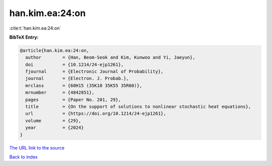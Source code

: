 han.kim.ea:24:on
================

:cite:t:`han.kim.ea:24:on`

**BibTeX Entry:**

.. code-block:: bibtex

   @article{han.kim.ea:24:on,
     author        = {Han, Beom-Seok and Kim, Kunwoo and Yi, Jaeyun},
     doi           = {10.1214/24-ejp1261},
     fjournal      = {Electronic Journal of Probability},
     journal       = {Electron. J. Probab.},
     mrclass       = {60H15 (35K10 35K55 35R60)},
     mrnumber      = {4842851},
     pages         = {Paper No. 201, 29},
     title         = {On the support of solutions to nonlinear stochastic heat equations},
     url           = {https://doi.org/10.1214/24-ejp1261},
     volume        = {29},
     year          = {2024}
   }

`The URL link to the source <https://doi.org/10.1214/24-ejp1261>`__


`Back to index <../By-Cite-Keys.html>`__
